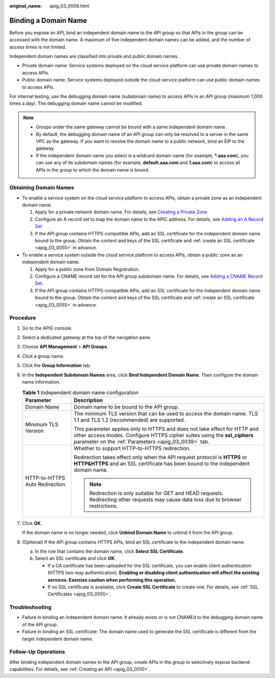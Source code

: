 :original_name: apig_03_0006.html

.. _apig_03_0006:

Binding a Domain Name
=====================

Before you expose an API, bind an independent domain name to the API group so that APIs in the group can be accessed with the domain name. A maximum of five independent domain names can be added, and the number of access times is not limited.

Independent domain names are classified into private and public domain names.

-  Private domain name: Service systems deployed on the cloud service platform can use private domain names to access APIs.
-  Public domain name: Service systems deployed outside the cloud service platform can use public domain names to access APIs.

For internal testing, use the debugging domain name (subdomain name) to access APIs in an API group (maximum 1,000 times a day). The debugging domain name cannot be modified.

.. note::

   -  Groups under the same gateway cannot be bound with a same independent domain name.
   -  By default, the debugging domain name of an API group can only be resolved to a server in the same VPC as the gateway. If you want to resolve the domain name to a public network, bind an EIP to the gateway.
   -  If the independent domain name you select is a wildcard domain name (for example, **\*.aaa.com**), you can use any of its subdomain names (for example, **default.aaa.com** and **1.aaa.com**) to access all APIs in the group to which the domain name is bound.

Obtaining Domain Names
----------------------

-  To enable a service system on the cloud service platform to access APIs, obtain a private zone as an independent domain name.

   #. Apply for a private network domain name. For details, see `Creating a Private Zone <https://docs.otc.t-systems.com/en-us/usermanual/dns/en-us_topic_0057773658.html>`__
   #. Configure an A record set to map the domain name to the APIC address. For details, see `Adding an A Record Set <https://docs.otc.t-systems.com/en-us/usermanual/dns/dns_usermanual_0007.html>`__
   #. If the API group contains HTTPS-compatible APIs, add an SSL certificate for the independent domain name bound to the group. Obtain the content and keys of the SSL certificate and :ref:`create an SSL certificate <apig_03_0055>` in advance.

-  To enable a service system outside the cloud service platform to access APIs, obtain a public zone as an independent domain name.

   #. Apply for a public zone from Domain Registration.
   #. Configure a CNAME record set for the API group subdomain name. For details, see `Adding a CNAME Record Set <https://docs.otc.t-systems.com/en-us/usermanual/dns/dns_usermanual_0010.html>`__.
   #. If the API group contains HTTPS-compatible APIs, add an SSL certificate for the independent domain name bound to the group. Obtain the content and keys of the SSL certificate and :ref:`create an SSL certificate <apig_03_0055>` in advance.

Procedure
---------

#. Go to the APIG console.

#. Select a dedicated gateway at the top of the navigation pane.

#. Choose **API Management** > **API Groups**.

#. Click a group name.

#. Click the **Group Information** tab.

#. In the **Independent Subdomain Names** area, click **Bind Independent Domain Name**. Then configure the domain name information.

   .. table:: **Table 1** Independent domain name configuration

      +-----------------------------------+---------------------------------------------------------------------------------------------------------------------------------------------------------------------------------------------------------------+
      | Parameter                         | Description                                                                                                                                                                                                   |
      +===================================+===============================================================================================================================================================================================================+
      | Domain Name                       | Domain name to be bound to the API group.                                                                                                                                                                     |
      +-----------------------------------+---------------------------------------------------------------------------------------------------------------------------------------------------------------------------------------------------------------+
      | Minimum TLS Version               | The minimum TLS version that can be used to access the domain name. TLS 1.1 and TLS 1.2 (recommended) are supported.                                                                                          |
      |                                   |                                                                                                                                                                                                               |
      |                                   | This parameter applies only to HTTPS and does not take effect for HTTP and other access modes. Configure HTTPS cipher suites using the **ssl_ciphers** parameter on the :ref:`Parameters <apig_03_0039>` tab. |
      +-----------------------------------+---------------------------------------------------------------------------------------------------------------------------------------------------------------------------------------------------------------+
      | HTTP-to-HTTPS Auto Redirection    | Whether to support HTTP-to-HTTPS redirection.                                                                                                                                                                 |
      |                                   |                                                                                                                                                                                                               |
      |                                   | Redirection takes effect only when the API request protocol is **HTTPS** or **HTTP&HTTPS** and an SSL certificate has been bound to the independent domain name.                                              |
      |                                   |                                                                                                                                                                                                               |
      |                                   | .. note::                                                                                                                                                                                                     |
      |                                   |                                                                                                                                                                                                               |
      |                                   |    Redirection is only suitable for GET and HEAD requests. Redirecting other requests may cause data loss due to browser restrictions.                                                                        |
      +-----------------------------------+---------------------------------------------------------------------------------------------------------------------------------------------------------------------------------------------------------------+

#. Click **OK**.

   If the domain name is no longer needed, click **Unbind Domain Name** to unbind it from the API group.

#. .. _apig_03_0006__en-us_topic_0000001221574215_en-us_topic_0103545823_li93451675213:

   (Optional) If the API group contains HTTPS APIs, bind an SSL certificate to the independent domain name.

   a. In the row that contains the domain name, click **Select SSL Certificate**.

   b. Select an SSL certificate and click **OK**.

      -  If a CA certificate has been uploaded for the SSL certificate, you can enable client authentication (HTTPS two-way authentication). **Enabling or disabling client authentication will affect the existing services. Exercise caution when performing this operation.**
      -  If no SSL certificate is available, click **Create SSL Certificate** to create one. For details, see :ref:`SSL Certificates <apig_03_0055>`.

Troubleshooting
---------------

-  Failure in binding an independent domain name: It already exists or is not CNAMEd to the debugging domain name of the API group.
-  Failure in binding an SSL certificate: The domain name used to generate the SSL certificate is different from the target independent domain name.

Follow-Up Operations
--------------------

After binding independent domain names to the API group, create APIs in the group to selectively expose backend capabilities. For details, see :ref:`Creating an API <apig_03_0010>`.
